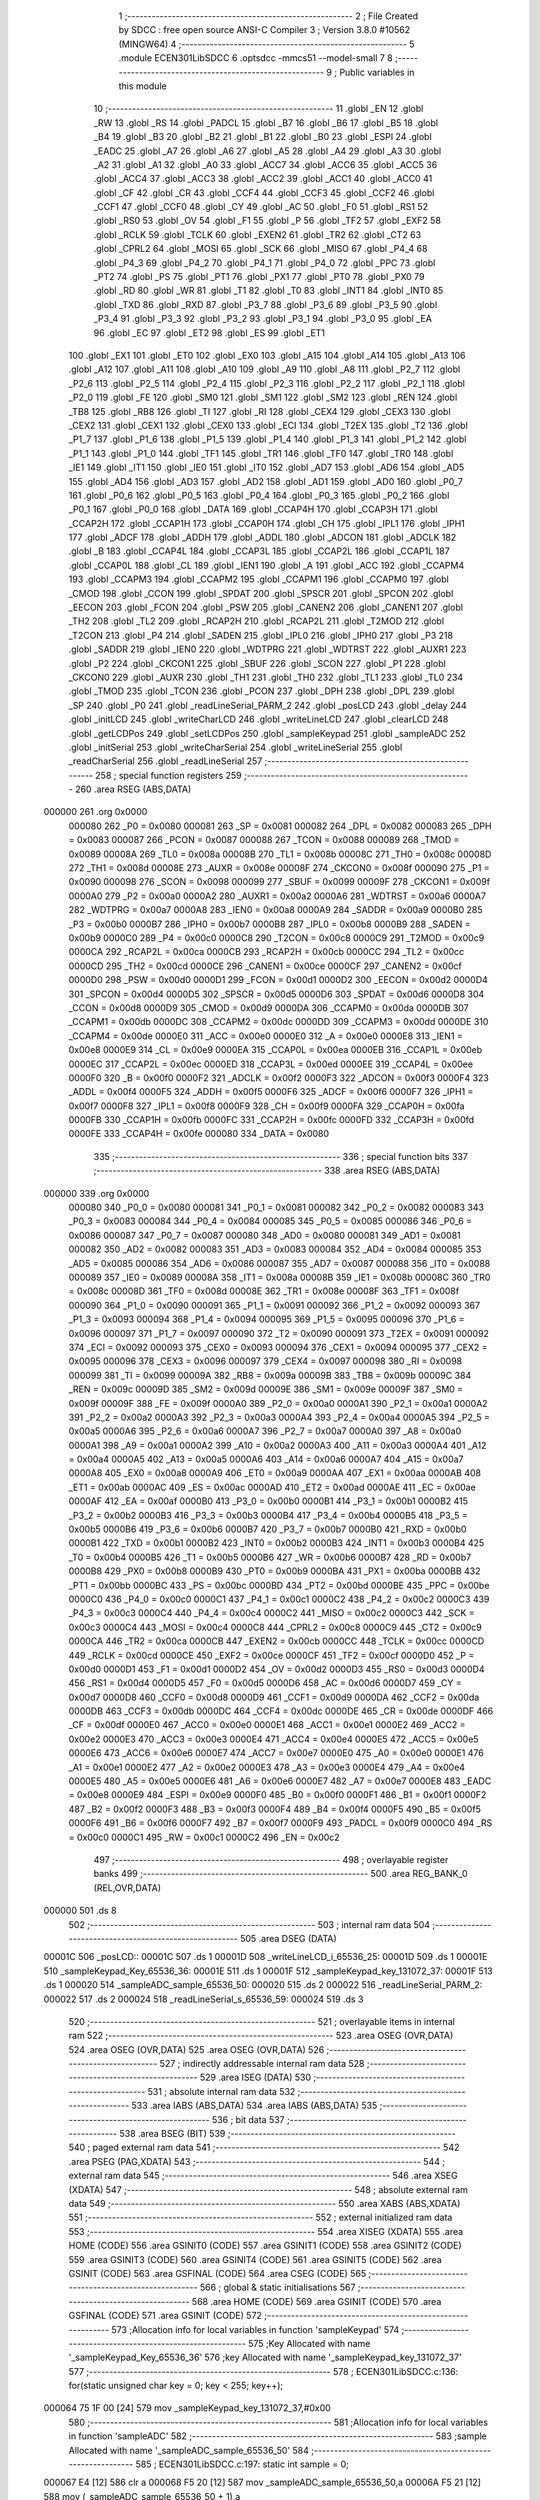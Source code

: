                                       1 ;--------------------------------------------------------
                                      2 ; File Created by SDCC : free open source ANSI-C Compiler
                                      3 ; Version 3.8.0 #10562 (MINGW64)
                                      4 ;--------------------------------------------------------
                                      5 	.module ECEN301LibSDCC
                                      6 	.optsdcc -mmcs51 --model-small
                                      7 	
                                      8 ;--------------------------------------------------------
                                      9 ; Public variables in this module
                                     10 ;--------------------------------------------------------
                                     11 	.globl _EN
                                     12 	.globl _RW
                                     13 	.globl _RS
                                     14 	.globl _PADCL
                                     15 	.globl _B7
                                     16 	.globl _B6
                                     17 	.globl _B5
                                     18 	.globl _B4
                                     19 	.globl _B3
                                     20 	.globl _B2
                                     21 	.globl _B1
                                     22 	.globl _B0
                                     23 	.globl _ESPI
                                     24 	.globl _EADC
                                     25 	.globl _A7
                                     26 	.globl _A6
                                     27 	.globl _A5
                                     28 	.globl _A4
                                     29 	.globl _A3
                                     30 	.globl _A2
                                     31 	.globl _A1
                                     32 	.globl _A0
                                     33 	.globl _ACC7
                                     34 	.globl _ACC6
                                     35 	.globl _ACC5
                                     36 	.globl _ACC4
                                     37 	.globl _ACC3
                                     38 	.globl _ACC2
                                     39 	.globl _ACC1
                                     40 	.globl _ACC0
                                     41 	.globl _CF
                                     42 	.globl _CR
                                     43 	.globl _CCF4
                                     44 	.globl _CCF3
                                     45 	.globl _CCF2
                                     46 	.globl _CCF1
                                     47 	.globl _CCF0
                                     48 	.globl _CY
                                     49 	.globl _AC
                                     50 	.globl _F0
                                     51 	.globl _RS1
                                     52 	.globl _RS0
                                     53 	.globl _OV
                                     54 	.globl _F1
                                     55 	.globl _P
                                     56 	.globl _TF2
                                     57 	.globl _EXF2
                                     58 	.globl _RCLK
                                     59 	.globl _TCLK
                                     60 	.globl _EXEN2
                                     61 	.globl _TR2
                                     62 	.globl _CT2
                                     63 	.globl _CPRL2
                                     64 	.globl _MOSI
                                     65 	.globl _SCK
                                     66 	.globl _MISO
                                     67 	.globl _P4_4
                                     68 	.globl _P4_3
                                     69 	.globl _P4_2
                                     70 	.globl _P4_1
                                     71 	.globl _P4_0
                                     72 	.globl _PPC
                                     73 	.globl _PT2
                                     74 	.globl _PS
                                     75 	.globl _PT1
                                     76 	.globl _PX1
                                     77 	.globl _PT0
                                     78 	.globl _PX0
                                     79 	.globl _RD
                                     80 	.globl _WR
                                     81 	.globl _T1
                                     82 	.globl _T0
                                     83 	.globl _INT1
                                     84 	.globl _INT0
                                     85 	.globl _TXD
                                     86 	.globl _RXD
                                     87 	.globl _P3_7
                                     88 	.globl _P3_6
                                     89 	.globl _P3_5
                                     90 	.globl _P3_4
                                     91 	.globl _P3_3
                                     92 	.globl _P3_2
                                     93 	.globl _P3_1
                                     94 	.globl _P3_0
                                     95 	.globl _EA
                                     96 	.globl _EC
                                     97 	.globl _ET2
                                     98 	.globl _ES
                                     99 	.globl _ET1
                                    100 	.globl _EX1
                                    101 	.globl _ET0
                                    102 	.globl _EX0
                                    103 	.globl _A15
                                    104 	.globl _A14
                                    105 	.globl _A13
                                    106 	.globl _A12
                                    107 	.globl _A11
                                    108 	.globl _A10
                                    109 	.globl _A9
                                    110 	.globl _A8
                                    111 	.globl _P2_7
                                    112 	.globl _P2_6
                                    113 	.globl _P2_5
                                    114 	.globl _P2_4
                                    115 	.globl _P2_3
                                    116 	.globl _P2_2
                                    117 	.globl _P2_1
                                    118 	.globl _P2_0
                                    119 	.globl _FE
                                    120 	.globl _SM0
                                    121 	.globl _SM1
                                    122 	.globl _SM2
                                    123 	.globl _REN
                                    124 	.globl _TB8
                                    125 	.globl _RB8
                                    126 	.globl _TI
                                    127 	.globl _RI
                                    128 	.globl _CEX4
                                    129 	.globl _CEX3
                                    130 	.globl _CEX2
                                    131 	.globl _CEX1
                                    132 	.globl _CEX0
                                    133 	.globl _ECI
                                    134 	.globl _T2EX
                                    135 	.globl _T2
                                    136 	.globl _P1_7
                                    137 	.globl _P1_6
                                    138 	.globl _P1_5
                                    139 	.globl _P1_4
                                    140 	.globl _P1_3
                                    141 	.globl _P1_2
                                    142 	.globl _P1_1
                                    143 	.globl _P1_0
                                    144 	.globl _TF1
                                    145 	.globl _TR1
                                    146 	.globl _TF0
                                    147 	.globl _TR0
                                    148 	.globl _IE1
                                    149 	.globl _IT1
                                    150 	.globl _IE0
                                    151 	.globl _IT0
                                    152 	.globl _AD7
                                    153 	.globl _AD6
                                    154 	.globl _AD5
                                    155 	.globl _AD4
                                    156 	.globl _AD3
                                    157 	.globl _AD2
                                    158 	.globl _AD1
                                    159 	.globl _AD0
                                    160 	.globl _P0_7
                                    161 	.globl _P0_6
                                    162 	.globl _P0_5
                                    163 	.globl _P0_4
                                    164 	.globl _P0_3
                                    165 	.globl _P0_2
                                    166 	.globl _P0_1
                                    167 	.globl _P0_0
                                    168 	.globl _DATA
                                    169 	.globl _CCAP4H
                                    170 	.globl _CCAP3H
                                    171 	.globl _CCAP2H
                                    172 	.globl _CCAP1H
                                    173 	.globl _CCAP0H
                                    174 	.globl _CH
                                    175 	.globl _IPL1
                                    176 	.globl _IPH1
                                    177 	.globl _ADCF
                                    178 	.globl _ADDH
                                    179 	.globl _ADDL
                                    180 	.globl _ADCON
                                    181 	.globl _ADCLK
                                    182 	.globl _B
                                    183 	.globl _CCAP4L
                                    184 	.globl _CCAP3L
                                    185 	.globl _CCAP2L
                                    186 	.globl _CCAP1L
                                    187 	.globl _CCAP0L
                                    188 	.globl _CL
                                    189 	.globl _IEN1
                                    190 	.globl _A
                                    191 	.globl _ACC
                                    192 	.globl _CCAPM4
                                    193 	.globl _CCAPM3
                                    194 	.globl _CCAPM2
                                    195 	.globl _CCAPM1
                                    196 	.globl _CCAPM0
                                    197 	.globl _CMOD
                                    198 	.globl _CCON
                                    199 	.globl _SPDAT
                                    200 	.globl _SPSCR
                                    201 	.globl _SPCON
                                    202 	.globl _EECON
                                    203 	.globl _FCON
                                    204 	.globl _PSW
                                    205 	.globl _CANEN2
                                    206 	.globl _CANEN1
                                    207 	.globl _TH2
                                    208 	.globl _TL2
                                    209 	.globl _RCAP2H
                                    210 	.globl _RCAP2L
                                    211 	.globl _T2MOD
                                    212 	.globl _T2CON
                                    213 	.globl _P4
                                    214 	.globl _SADEN
                                    215 	.globl _IPL0
                                    216 	.globl _IPH0
                                    217 	.globl _P3
                                    218 	.globl _SADDR
                                    219 	.globl _IEN0
                                    220 	.globl _WDTPRG
                                    221 	.globl _WDTRST
                                    222 	.globl _AUXR1
                                    223 	.globl _P2
                                    224 	.globl _CKCON1
                                    225 	.globl _SBUF
                                    226 	.globl _SCON
                                    227 	.globl _P1
                                    228 	.globl _CKCON0
                                    229 	.globl _AUXR
                                    230 	.globl _TH1
                                    231 	.globl _TH0
                                    232 	.globl _TL1
                                    233 	.globl _TL0
                                    234 	.globl _TMOD
                                    235 	.globl _TCON
                                    236 	.globl _PCON
                                    237 	.globl _DPH
                                    238 	.globl _DPL
                                    239 	.globl _SP
                                    240 	.globl _P0
                                    241 	.globl _readLineSerial_PARM_2
                                    242 	.globl _posLCD
                                    243 	.globl _delay
                                    244 	.globl _initLCD
                                    245 	.globl _writeCharLCD
                                    246 	.globl _writeLineLCD
                                    247 	.globl _clearLCD
                                    248 	.globl _getLCDPos
                                    249 	.globl _setLCDPos
                                    250 	.globl _sampleKeypad
                                    251 	.globl _sampleADC
                                    252 	.globl _initSerial
                                    253 	.globl _writeCharSerial
                                    254 	.globl _writeLineSerial
                                    255 	.globl _readCharSerial
                                    256 	.globl _readLineSerial
                                    257 ;--------------------------------------------------------
                                    258 ; special function registers
                                    259 ;--------------------------------------------------------
                                    260 	.area RSEG    (ABS,DATA)
      000000                        261 	.org 0x0000
                           000080   262 _P0	=	0x0080
                           000081   263 _SP	=	0x0081
                           000082   264 _DPL	=	0x0082
                           000083   265 _DPH	=	0x0083
                           000087   266 _PCON	=	0x0087
                           000088   267 _TCON	=	0x0088
                           000089   268 _TMOD	=	0x0089
                           00008A   269 _TL0	=	0x008a
                           00008B   270 _TL1	=	0x008b
                           00008C   271 _TH0	=	0x008c
                           00008D   272 _TH1	=	0x008d
                           00008E   273 _AUXR	=	0x008e
                           00008F   274 _CKCON0	=	0x008f
                           000090   275 _P1	=	0x0090
                           000098   276 _SCON	=	0x0098
                           000099   277 _SBUF	=	0x0099
                           00009F   278 _CKCON1	=	0x009f
                           0000A0   279 _P2	=	0x00a0
                           0000A2   280 _AUXR1	=	0x00a2
                           0000A6   281 _WDTRST	=	0x00a6
                           0000A7   282 _WDTPRG	=	0x00a7
                           0000A8   283 _IEN0	=	0x00a8
                           0000A9   284 _SADDR	=	0x00a9
                           0000B0   285 _P3	=	0x00b0
                           0000B7   286 _IPH0	=	0x00b7
                           0000B8   287 _IPL0	=	0x00b8
                           0000B9   288 _SADEN	=	0x00b9
                           0000C0   289 _P4	=	0x00c0
                           0000C8   290 _T2CON	=	0x00c8
                           0000C9   291 _T2MOD	=	0x00c9
                           0000CA   292 _RCAP2L	=	0x00ca
                           0000CB   293 _RCAP2H	=	0x00cb
                           0000CC   294 _TL2	=	0x00cc
                           0000CD   295 _TH2	=	0x00cd
                           0000CE   296 _CANEN1	=	0x00ce
                           0000CF   297 _CANEN2	=	0x00cf
                           0000D0   298 _PSW	=	0x00d0
                           0000D1   299 _FCON	=	0x00d1
                           0000D2   300 _EECON	=	0x00d2
                           0000D4   301 _SPCON	=	0x00d4
                           0000D5   302 _SPSCR	=	0x00d5
                           0000D6   303 _SPDAT	=	0x00d6
                           0000D8   304 _CCON	=	0x00d8
                           0000D9   305 _CMOD	=	0x00d9
                           0000DA   306 _CCAPM0	=	0x00da
                           0000DB   307 _CCAPM1	=	0x00db
                           0000DC   308 _CCAPM2	=	0x00dc
                           0000DD   309 _CCAPM3	=	0x00dd
                           0000DE   310 _CCAPM4	=	0x00de
                           0000E0   311 _ACC	=	0x00e0
                           0000E0   312 _A	=	0x00e0
                           0000E8   313 _IEN1	=	0x00e8
                           0000E9   314 _CL	=	0x00e9
                           0000EA   315 _CCAP0L	=	0x00ea
                           0000EB   316 _CCAP1L	=	0x00eb
                           0000EC   317 _CCAP2L	=	0x00ec
                           0000ED   318 _CCAP3L	=	0x00ed
                           0000EE   319 _CCAP4L	=	0x00ee
                           0000F0   320 _B	=	0x00f0
                           0000F2   321 _ADCLK	=	0x00f2
                           0000F3   322 _ADCON	=	0x00f3
                           0000F4   323 _ADDL	=	0x00f4
                           0000F5   324 _ADDH	=	0x00f5
                           0000F6   325 _ADCF	=	0x00f6
                           0000F7   326 _IPH1	=	0x00f7
                           0000F8   327 _IPL1	=	0x00f8
                           0000F9   328 _CH	=	0x00f9
                           0000FA   329 _CCAP0H	=	0x00fa
                           0000FB   330 _CCAP1H	=	0x00fb
                           0000FC   331 _CCAP2H	=	0x00fc
                           0000FD   332 _CCAP3H	=	0x00fd
                           0000FE   333 _CCAP4H	=	0x00fe
                           000080   334 _DATA	=	0x0080
                                    335 ;--------------------------------------------------------
                                    336 ; special function bits
                                    337 ;--------------------------------------------------------
                                    338 	.area RSEG    (ABS,DATA)
      000000                        339 	.org 0x0000
                           000080   340 _P0_0	=	0x0080
                           000081   341 _P0_1	=	0x0081
                           000082   342 _P0_2	=	0x0082
                           000083   343 _P0_3	=	0x0083
                           000084   344 _P0_4	=	0x0084
                           000085   345 _P0_5	=	0x0085
                           000086   346 _P0_6	=	0x0086
                           000087   347 _P0_7	=	0x0087
                           000080   348 _AD0	=	0x0080
                           000081   349 _AD1	=	0x0081
                           000082   350 _AD2	=	0x0082
                           000083   351 _AD3	=	0x0083
                           000084   352 _AD4	=	0x0084
                           000085   353 _AD5	=	0x0085
                           000086   354 _AD6	=	0x0086
                           000087   355 _AD7	=	0x0087
                           000088   356 _IT0	=	0x0088
                           000089   357 _IE0	=	0x0089
                           00008A   358 _IT1	=	0x008a
                           00008B   359 _IE1	=	0x008b
                           00008C   360 _TR0	=	0x008c
                           00008D   361 _TF0	=	0x008d
                           00008E   362 _TR1	=	0x008e
                           00008F   363 _TF1	=	0x008f
                           000090   364 _P1_0	=	0x0090
                           000091   365 _P1_1	=	0x0091
                           000092   366 _P1_2	=	0x0092
                           000093   367 _P1_3	=	0x0093
                           000094   368 _P1_4	=	0x0094
                           000095   369 _P1_5	=	0x0095
                           000096   370 _P1_6	=	0x0096
                           000097   371 _P1_7	=	0x0097
                           000090   372 _T2	=	0x0090
                           000091   373 _T2EX	=	0x0091
                           000092   374 _ECI	=	0x0092
                           000093   375 _CEX0	=	0x0093
                           000094   376 _CEX1	=	0x0094
                           000095   377 _CEX2	=	0x0095
                           000096   378 _CEX3	=	0x0096
                           000097   379 _CEX4	=	0x0097
                           000098   380 _RI	=	0x0098
                           000099   381 _TI	=	0x0099
                           00009A   382 _RB8	=	0x009a
                           00009B   383 _TB8	=	0x009b
                           00009C   384 _REN	=	0x009c
                           00009D   385 _SM2	=	0x009d
                           00009E   386 _SM1	=	0x009e
                           00009F   387 _SM0	=	0x009f
                           00009F   388 _FE	=	0x009f
                           0000A0   389 _P2_0	=	0x00a0
                           0000A1   390 _P2_1	=	0x00a1
                           0000A2   391 _P2_2	=	0x00a2
                           0000A3   392 _P2_3	=	0x00a3
                           0000A4   393 _P2_4	=	0x00a4
                           0000A5   394 _P2_5	=	0x00a5
                           0000A6   395 _P2_6	=	0x00a6
                           0000A7   396 _P2_7	=	0x00a7
                           0000A0   397 _A8	=	0x00a0
                           0000A1   398 _A9	=	0x00a1
                           0000A2   399 _A10	=	0x00a2
                           0000A3   400 _A11	=	0x00a3
                           0000A4   401 _A12	=	0x00a4
                           0000A5   402 _A13	=	0x00a5
                           0000A6   403 _A14	=	0x00a6
                           0000A7   404 _A15	=	0x00a7
                           0000A8   405 _EX0	=	0x00a8
                           0000A9   406 _ET0	=	0x00a9
                           0000AA   407 _EX1	=	0x00aa
                           0000AB   408 _ET1	=	0x00ab
                           0000AC   409 _ES	=	0x00ac
                           0000AD   410 _ET2	=	0x00ad
                           0000AE   411 _EC	=	0x00ae
                           0000AF   412 _EA	=	0x00af
                           0000B0   413 _P3_0	=	0x00b0
                           0000B1   414 _P3_1	=	0x00b1
                           0000B2   415 _P3_2	=	0x00b2
                           0000B3   416 _P3_3	=	0x00b3
                           0000B4   417 _P3_4	=	0x00b4
                           0000B5   418 _P3_5	=	0x00b5
                           0000B6   419 _P3_6	=	0x00b6
                           0000B7   420 _P3_7	=	0x00b7
                           0000B0   421 _RXD	=	0x00b0
                           0000B1   422 _TXD	=	0x00b1
                           0000B2   423 _INT0	=	0x00b2
                           0000B3   424 _INT1	=	0x00b3
                           0000B4   425 _T0	=	0x00b4
                           0000B5   426 _T1	=	0x00b5
                           0000B6   427 _WR	=	0x00b6
                           0000B7   428 _RD	=	0x00b7
                           0000B8   429 _PX0	=	0x00b8
                           0000B9   430 _PT0	=	0x00b9
                           0000BA   431 _PX1	=	0x00ba
                           0000BB   432 _PT1	=	0x00bb
                           0000BC   433 _PS	=	0x00bc
                           0000BD   434 _PT2	=	0x00bd
                           0000BE   435 _PPC	=	0x00be
                           0000C0   436 _P4_0	=	0x00c0
                           0000C1   437 _P4_1	=	0x00c1
                           0000C2   438 _P4_2	=	0x00c2
                           0000C3   439 _P4_3	=	0x00c3
                           0000C4   440 _P4_4	=	0x00c4
                           0000C2   441 _MISO	=	0x00c2
                           0000C3   442 _SCK	=	0x00c3
                           0000C4   443 _MOSI	=	0x00c4
                           0000C8   444 _CPRL2	=	0x00c8
                           0000C9   445 _CT2	=	0x00c9
                           0000CA   446 _TR2	=	0x00ca
                           0000CB   447 _EXEN2	=	0x00cb
                           0000CC   448 _TCLK	=	0x00cc
                           0000CD   449 _RCLK	=	0x00cd
                           0000CE   450 _EXF2	=	0x00ce
                           0000CF   451 _TF2	=	0x00cf
                           0000D0   452 _P	=	0x00d0
                           0000D1   453 _F1	=	0x00d1
                           0000D2   454 _OV	=	0x00d2
                           0000D3   455 _RS0	=	0x00d3
                           0000D4   456 _RS1	=	0x00d4
                           0000D5   457 _F0	=	0x00d5
                           0000D6   458 _AC	=	0x00d6
                           0000D7   459 _CY	=	0x00d7
                           0000D8   460 _CCF0	=	0x00d8
                           0000D9   461 _CCF1	=	0x00d9
                           0000DA   462 _CCF2	=	0x00da
                           0000DB   463 _CCF3	=	0x00db
                           0000DC   464 _CCF4	=	0x00dc
                           0000DE   465 _CR	=	0x00de
                           0000DF   466 _CF	=	0x00df
                           0000E0   467 _ACC0	=	0x00e0
                           0000E1   468 _ACC1	=	0x00e1
                           0000E2   469 _ACC2	=	0x00e2
                           0000E3   470 _ACC3	=	0x00e3
                           0000E4   471 _ACC4	=	0x00e4
                           0000E5   472 _ACC5	=	0x00e5
                           0000E6   473 _ACC6	=	0x00e6
                           0000E7   474 _ACC7	=	0x00e7
                           0000E0   475 _A0	=	0x00e0
                           0000E1   476 _A1	=	0x00e1
                           0000E2   477 _A2	=	0x00e2
                           0000E3   478 _A3	=	0x00e3
                           0000E4   479 _A4	=	0x00e4
                           0000E5   480 _A5	=	0x00e5
                           0000E6   481 _A6	=	0x00e6
                           0000E7   482 _A7	=	0x00e7
                           0000E8   483 _EADC	=	0x00e8
                           0000E9   484 _ESPI	=	0x00e9
                           0000F0   485 _B0	=	0x00f0
                           0000F1   486 _B1	=	0x00f1
                           0000F2   487 _B2	=	0x00f2
                           0000F3   488 _B3	=	0x00f3
                           0000F4   489 _B4	=	0x00f4
                           0000F5   490 _B5	=	0x00f5
                           0000F6   491 _B6	=	0x00f6
                           0000F7   492 _B7	=	0x00f7
                           0000F9   493 _PADCL	=	0x00f9
                           0000C0   494 _RS	=	0x00c0
                           0000C1   495 _RW	=	0x00c1
                           0000C2   496 _EN	=	0x00c2
                                    497 ;--------------------------------------------------------
                                    498 ; overlayable register banks
                                    499 ;--------------------------------------------------------
                                    500 	.area REG_BANK_0	(REL,OVR,DATA)
      000000                        501 	.ds 8
                                    502 ;--------------------------------------------------------
                                    503 ; internal ram data
                                    504 ;--------------------------------------------------------
                                    505 	.area DSEG    (DATA)
      00001C                        506 _posLCD::
      00001C                        507 	.ds 1
      00001D                        508 _writeLineLCD_i_65536_25:
      00001D                        509 	.ds 1
      00001E                        510 _sampleKeypad_Key_65536_36:
      00001E                        511 	.ds 1
      00001F                        512 _sampleKeypad_key_131072_37:
      00001F                        513 	.ds 1
      000020                        514 _sampleADC_sample_65536_50:
      000020                        515 	.ds 2
      000022                        516 _readLineSerial_PARM_2:
      000022                        517 	.ds 2
      000024                        518 _readLineSerial_s_65536_59:
      000024                        519 	.ds 3
                                    520 ;--------------------------------------------------------
                                    521 ; overlayable items in internal ram 
                                    522 ;--------------------------------------------------------
                                    523 	.area	OSEG    (OVR,DATA)
                                    524 	.area	OSEG    (OVR,DATA)
                                    525 	.area	OSEG    (OVR,DATA)
                                    526 ;--------------------------------------------------------
                                    527 ; indirectly addressable internal ram data
                                    528 ;--------------------------------------------------------
                                    529 	.area ISEG    (DATA)
                                    530 ;--------------------------------------------------------
                                    531 ; absolute internal ram data
                                    532 ;--------------------------------------------------------
                                    533 	.area IABS    (ABS,DATA)
                                    534 	.area IABS    (ABS,DATA)
                                    535 ;--------------------------------------------------------
                                    536 ; bit data
                                    537 ;--------------------------------------------------------
                                    538 	.area BSEG    (BIT)
                                    539 ;--------------------------------------------------------
                                    540 ; paged external ram data
                                    541 ;--------------------------------------------------------
                                    542 	.area PSEG    (PAG,XDATA)
                                    543 ;--------------------------------------------------------
                                    544 ; external ram data
                                    545 ;--------------------------------------------------------
                                    546 	.area XSEG    (XDATA)
                                    547 ;--------------------------------------------------------
                                    548 ; absolute external ram data
                                    549 ;--------------------------------------------------------
                                    550 	.area XABS    (ABS,XDATA)
                                    551 ;--------------------------------------------------------
                                    552 ; external initialized ram data
                                    553 ;--------------------------------------------------------
                                    554 	.area XISEG   (XDATA)
                                    555 	.area HOME    (CODE)
                                    556 	.area GSINIT0 (CODE)
                                    557 	.area GSINIT1 (CODE)
                                    558 	.area GSINIT2 (CODE)
                                    559 	.area GSINIT3 (CODE)
                                    560 	.area GSINIT4 (CODE)
                                    561 	.area GSINIT5 (CODE)
                                    562 	.area GSINIT  (CODE)
                                    563 	.area GSFINAL (CODE)
                                    564 	.area CSEG    (CODE)
                                    565 ;--------------------------------------------------------
                                    566 ; global & static initialisations
                                    567 ;--------------------------------------------------------
                                    568 	.area HOME    (CODE)
                                    569 	.area GSINIT  (CODE)
                                    570 	.area GSFINAL (CODE)
                                    571 	.area GSINIT  (CODE)
                                    572 ;------------------------------------------------------------
                                    573 ;Allocation info for local variables in function 'sampleKeypad'
                                    574 ;------------------------------------------------------------
                                    575 ;Key                       Allocated with name '_sampleKeypad_Key_65536_36'
                                    576 ;key                       Allocated with name '_sampleKeypad_key_131072_37'
                                    577 ;------------------------------------------------------------
                                    578 ;	ECEN301LibSDCC.c:136: for(static unsigned char key = 0; key < 255; key++);
      000064 75 1F 00         [24]  579 	mov	_sampleKeypad_key_131072_37,#0x00
                                    580 ;------------------------------------------------------------
                                    581 ;Allocation info for local variables in function 'sampleADC'
                                    582 ;------------------------------------------------------------
                                    583 ;sample                    Allocated with name '_sampleADC_sample_65536_50'
                                    584 ;------------------------------------------------------------
                                    585 ;	ECEN301LibSDCC.c:197: static int sample = 0;
      000067 E4               [12]  586 	clr	a
      000068 F5 20            [12]  587 	mov	_sampleADC_sample_65536_50,a
      00006A F5 21            [12]  588 	mov	(_sampleADC_sample_65536_50 + 1),a
                                    589 ;--------------------------------------------------------
                                    590 ; Home
                                    591 ;--------------------------------------------------------
                                    592 	.area HOME    (CODE)
                                    593 	.area HOME    (CODE)
                                    594 ;--------------------------------------------------------
                                    595 ; code
                                    596 ;--------------------------------------------------------
                                    597 	.area CSEG    (CODE)
                                    598 ;------------------------------------------------------------
                                    599 ;Allocation info for local variables in function 'delay'
                                    600 ;------------------------------------------------------------
                                    601 ;time                      Allocated to registers r6 r7 
                                    602 ;i                         Allocated to registers r4 r5 
                                    603 ;------------------------------------------------------------
                                    604 ;	ECEN301LibSDCC.c:34: void delay(unsigned int time)
                                    605 ;	-----------------------------------------
                                    606 ;	 function delay
                                    607 ;	-----------------------------------------
      0001BA                        608 _delay:
                           000007   609 	ar7 = 0x07
                           000006   610 	ar6 = 0x06
                           000005   611 	ar5 = 0x05
                           000004   612 	ar4 = 0x04
                           000003   613 	ar3 = 0x03
                           000002   614 	ar2 = 0x02
                           000001   615 	ar1 = 0x01
                           000000   616 	ar0 = 0x00
      0001BA AE 82            [24]  617 	mov	r6,dpl
      0001BC AF 83            [24]  618 	mov	r7,dph
                                    619 ;	ECEN301LibSDCC.c:37: for(i=0;i<time;i++){
      0001BE 7C 00            [12]  620 	mov	r4,#0x00
      0001C0 7D 00            [12]  621 	mov	r5,#0x00
      0001C2                        622 00103$:
      0001C2 C3               [12]  623 	clr	c
      0001C3 EC               [12]  624 	mov	a,r4
      0001C4 9E               [12]  625 	subb	a,r6
      0001C5 ED               [12]  626 	mov	a,r5
      0001C6 9F               [12]  627 	subb	a,r7
      0001C7 50 07            [24]  628 	jnc	00105$
      0001C9 0C               [12]  629 	inc	r4
      0001CA BC 00 F5         [24]  630 	cjne	r4,#0x00,00103$
      0001CD 0D               [12]  631 	inc	r5
      0001CE 80 F2            [24]  632 	sjmp	00103$
      0001D0                        633 00105$:
                                    634 ;	ECEN301LibSDCC.c:40: }
      0001D0 22               [24]  635 	ret
                                    636 ;------------------------------------------------------------
                                    637 ;Allocation info for local variables in function 'initLCD'
                                    638 ;------------------------------------------------------------
                                    639 ;	ECEN301LibSDCC.c:44: void initLCD(){
                                    640 ;	-----------------------------------------
                                    641 ;	 function initLCD
                                    642 ;	-----------------------------------------
      0001D1                        643 _initLCD:
                                    644 ;	ECEN301LibSDCC.c:45: RS = 0;
                                    645 ;	assignBit
      0001D1 C2 C0            [12]  646 	clr	_RS
                                    647 ;	ECEN301LibSDCC.c:46: RW = 0;
                                    648 ;	assignBit
      0001D3 C2 C1            [12]  649 	clr	_RW
                                    650 ;	ECEN301LibSDCC.c:47: DATA = 0x30;
      0001D5 75 80 30         [24]  651 	mov	_DATA,#0x30
                                    652 ;	ECEN301LibSDCC.c:48: EN = 1; delay(300); EN = 0; delay(100);
                                    653 ;	assignBit
      0001D8 D2 C2            [12]  654 	setb	_EN
      0001DA 90 01 2C         [24]  655 	mov	dptr,#0x012c
      0001DD 12 01 BA         [24]  656 	lcall	_delay
                                    657 ;	assignBit
      0001E0 C2 C2            [12]  658 	clr	_EN
      0001E2 90 00 64         [24]  659 	mov	dptr,#0x0064
      0001E5 12 01 BA         [24]  660 	lcall	_delay
                                    661 ;	ECEN301LibSDCC.c:49: EN = 1; delay(300); EN = 0; delay(100);
                                    662 ;	assignBit
      0001E8 D2 C2            [12]  663 	setb	_EN
      0001EA 90 01 2C         [24]  664 	mov	dptr,#0x012c
      0001ED 12 01 BA         [24]  665 	lcall	_delay
                                    666 ;	assignBit
      0001F0 C2 C2            [12]  667 	clr	_EN
      0001F2 90 00 64         [24]  668 	mov	dptr,#0x0064
      0001F5 12 01 BA         [24]  669 	lcall	_delay
                                    670 ;	ECEN301LibSDCC.c:50: EN = 1; delay(300); EN = 0; delay(100);
                                    671 ;	assignBit
      0001F8 D2 C2            [12]  672 	setb	_EN
      0001FA 90 01 2C         [24]  673 	mov	dptr,#0x012c
      0001FD 12 01 BA         [24]  674 	lcall	_delay
                                    675 ;	assignBit
      000200 C2 C2            [12]  676 	clr	_EN
      000202 90 00 64         [24]  677 	mov	dptr,#0x0064
      000205 12 01 BA         [24]  678 	lcall	_delay
                                    679 ;	ECEN301LibSDCC.c:52: DATA = 0x38;
      000208 75 80 38         [24]  680 	mov	_DATA,#0x38
                                    681 ;	ECEN301LibSDCC.c:53: EN = 1; delay(100); EN = 0; delay(100); // function set
                                    682 ;	assignBit
      00020B D2 C2            [12]  683 	setb	_EN
      00020D 90 00 64         [24]  684 	mov	dptr,#0x0064
      000210 12 01 BA         [24]  685 	lcall	_delay
                                    686 ;	assignBit
      000213 C2 C2            [12]  687 	clr	_EN
      000215 90 00 64         [24]  688 	mov	dptr,#0x0064
      000218 12 01 BA         [24]  689 	lcall	_delay
                                    690 ;	ECEN301LibSDCC.c:54: DATA = 0x08;
      00021B 75 80 08         [24]  691 	mov	_DATA,#0x08
                                    692 ;	ECEN301LibSDCC.c:55: EN = 1; delay(300); EN = 0; delay(100); // on off control turn display off
                                    693 ;	assignBit
      00021E D2 C2            [12]  694 	setb	_EN
      000220 90 01 2C         [24]  695 	mov	dptr,#0x012c
      000223 12 01 BA         [24]  696 	lcall	_delay
                                    697 ;	assignBit
      000226 C2 C2            [12]  698 	clr	_EN
      000228 90 00 64         [24]  699 	mov	dptr,#0x0064
      00022B 12 01 BA         [24]  700 	lcall	_delay
                                    701 ;	ECEN301LibSDCC.c:56: DATA = 0x01;
      00022E 75 80 01         [24]  702 	mov	_DATA,#0x01
                                    703 ;	ECEN301LibSDCC.c:57: EN = 1; delay(300); EN = 0; delay(100); // clear display
                                    704 ;	assignBit
      000231 D2 C2            [12]  705 	setb	_EN
      000233 90 01 2C         [24]  706 	mov	dptr,#0x012c
      000236 12 01 BA         [24]  707 	lcall	_delay
                                    708 ;	assignBit
      000239 C2 C2            [12]  709 	clr	_EN
      00023B 90 00 64         [24]  710 	mov	dptr,#0x0064
      00023E 12 01 BA         [24]  711 	lcall	_delay
                                    712 ;	ECEN301LibSDCC.c:58: DATA = 0x06;
      000241 75 80 06         [24]  713 	mov	_DATA,#0x06
                                    714 ;	ECEN301LibSDCC.c:59: EN = 1; delay(300); EN = 0; delay(100); // entry mode set, increment, no shift
                                    715 ;	assignBit
      000244 D2 C2            [12]  716 	setb	_EN
      000246 90 01 2C         [24]  717 	mov	dptr,#0x012c
      000249 12 01 BA         [24]  718 	lcall	_delay
                                    719 ;	assignBit
      00024C C2 C2            [12]  720 	clr	_EN
      00024E 90 00 64         [24]  721 	mov	dptr,#0x0064
      000251 12 01 BA         [24]  722 	lcall	_delay
                                    723 ;	ECEN301LibSDCC.c:60: DATA = 0x0C;
      000254 75 80 0C         [24]  724 	mov	_DATA,#0x0c
                                    725 ;	ECEN301LibSDCC.c:61: EN = 1; delay(300); EN = 0; delay(100); // display on/off control, display on, no cursor, no blink
                                    726 ;	assignBit
      000257 D2 C2            [12]  727 	setb	_EN
      000259 90 01 2C         [24]  728 	mov	dptr,#0x012c
      00025C 12 01 BA         [24]  729 	lcall	_delay
                                    730 ;	assignBit
      00025F C2 C2            [12]  731 	clr	_EN
      000261 90 00 64         [24]  732 	mov	dptr,#0x0064
      000264 12 01 BA         [24]  733 	lcall	_delay
                                    734 ;	ECEN301LibSDCC.c:62: posLCD = 0;
      000267 75 1C 00         [24]  735 	mov	_posLCD,#0x00
                                    736 ;	ECEN301LibSDCC.c:63: }
      00026A 22               [24]  737 	ret
                                    738 ;------------------------------------------------------------
                                    739 ;Allocation info for local variables in function 'writeCharLCD'
                                    740 ;------------------------------------------------------------
                                    741 ;c                         Allocated to registers r7 
                                    742 ;------------------------------------------------------------
                                    743 ;	ECEN301LibSDCC.c:65: void writeCharLCD(char c){
                                    744 ;	-----------------------------------------
                                    745 ;	 function writeCharLCD
                                    746 ;	-----------------------------------------
      00026B                        747 _writeCharLCD:
      00026B AF 82            [24]  748 	mov	r7,dpl
                                    749 ;	ECEN301LibSDCC.c:66: if(posLCD == 16){ // go to second line
      00026D 74 10            [12]  750 	mov	a,#0x10
      00026F B5 1C 0C         [24]  751 	cjne	a,_posLCD,00104$
                                    752 ;	ECEN301LibSDCC.c:67: setLCDPos(0x10);
      000272 75 82 10         [24]  753 	mov	dpl,#0x10
      000275 C0 07            [24]  754 	push	ar7
      000277 12 02 FD         [24]  755 	lcall	_setLCDPos
      00027A D0 07            [24]  756 	pop	ar7
      00027C 80 0F            [24]  757 	sjmp	00105$
      00027E                        758 00104$:
                                    759 ;	ECEN301LibSDCC.c:68: }else if(posLCD == 32){
      00027E 74 20            [12]  760 	mov	a,#0x20
      000280 B5 1C 0A         [24]  761 	cjne	a,_posLCD,00105$
                                    762 ;	ECEN301LibSDCC.c:69: setLCDPos(0);	// return to first line
      000283 75 82 00         [24]  763 	mov	dpl,#0x00
      000286 C0 07            [24]  764 	push	ar7
      000288 12 02 FD         [24]  765 	lcall	_setLCDPos
      00028B D0 07            [24]  766 	pop	ar7
      00028D                        767 00105$:
                                    768 ;	ECEN301LibSDCC.c:71: RS = 1;
                                    769 ;	assignBit
      00028D D2 C0            [12]  770 	setb	_RS
                                    771 ;	ECEN301LibSDCC.c:72: RW = 0;
                                    772 ;	assignBit
      00028F C2 C1            [12]  773 	clr	_RW
                                    774 ;	ECEN301LibSDCC.c:73: DATA = c;
      000291 8F 80            [24]  775 	mov	_DATA,r7
                                    776 ;	ECEN301LibSDCC.c:74: EN = 1;
                                    777 ;	assignBit
      000293 D2 C2            [12]  778 	setb	_EN
                                    779 ;	ECEN301LibSDCC.c:75: delay(50);
      000295 90 00 32         [24]  780 	mov	dptr,#0x0032
      000298 12 01 BA         [24]  781 	lcall	_delay
                                    782 ;	ECEN301LibSDCC.c:76: EN = 0;
                                    783 ;	assignBit
      00029B C2 C2            [12]  784 	clr	_EN
                                    785 ;	ECEN301LibSDCC.c:77: delay(50);
      00029D 90 00 32         [24]  786 	mov	dptr,#0x0032
      0002A0 12 01 BA         [24]  787 	lcall	_delay
                                    788 ;	ECEN301LibSDCC.c:78: posLCD++;
      0002A3 05 1C            [12]  789 	inc	_posLCD
                                    790 ;	ECEN301LibSDCC.c:79: }
      0002A5 22               [24]  791 	ret
                                    792 ;------------------------------------------------------------
                                    793 ;Allocation info for local variables in function 'writeLineLCD'
                                    794 ;------------------------------------------------------------
                                    795 ;i                         Allocated with name '_writeLineLCD_i_65536_25'
                                    796 ;s                         Allocated to registers r5 r6 r7 
                                    797 ;------------------------------------------------------------
                                    798 ;	ECEN301LibSDCC.c:81: void writeLineLCD(char *s){
                                    799 ;	-----------------------------------------
                                    800 ;	 function writeLineLCD
                                    801 ;	-----------------------------------------
      0002A6                        802 _writeLineLCD:
      0002A6 AD 82            [24]  803 	mov	r5,dpl
      0002A8 AE 83            [24]  804 	mov	r6,dph
      0002AA AF F0            [24]  805 	mov	r7,b
                                    806 ;	ECEN301LibSDCC.c:83: for(i=0;i<32;i++){
      0002AC 75 1D 00         [24]  807 	mov	_writeLineLCD_i_65536_25,#0x00
      0002AF                        808 00104$:
                                    809 ;	ECEN301LibSDCC.c:84: if(s[i] == 0){
      0002AF E5 1D            [12]  810 	mov	a,_writeLineLCD_i_65536_25
      0002B1 2D               [12]  811 	add	a,r5
      0002B2 FA               [12]  812 	mov	r2,a
      0002B3 E4               [12]  813 	clr	a
      0002B4 3E               [12]  814 	addc	a,r6
      0002B5 FB               [12]  815 	mov	r3,a
      0002B6 8F 04            [24]  816 	mov	ar4,r7
      0002B8 8A 82            [24]  817 	mov	dpl,r2
      0002BA 8B 83            [24]  818 	mov	dph,r3
      0002BC 8C F0            [24]  819 	mov	b,r4
      0002BE 12 11 CD         [24]  820 	lcall	__gptrget
      0002C1 FC               [12]  821 	mov	r4,a
      0002C2 60 19            [24]  822 	jz	00106$
                                    823 ;	ECEN301LibSDCC.c:87: writeCharLCD(s[i]);
      0002C4 8C 82            [24]  824 	mov	dpl,r4
      0002C6 C0 07            [24]  825 	push	ar7
      0002C8 C0 06            [24]  826 	push	ar6
      0002CA C0 05            [24]  827 	push	ar5
      0002CC 12 02 6B         [24]  828 	lcall	_writeCharLCD
      0002CF D0 05            [24]  829 	pop	ar5
      0002D1 D0 06            [24]  830 	pop	ar6
      0002D3 D0 07            [24]  831 	pop	ar7
                                    832 ;	ECEN301LibSDCC.c:83: for(i=0;i<32;i++){
      0002D5 05 1D            [12]  833 	inc	_writeLineLCD_i_65536_25
      0002D7 74 E0            [12]  834 	mov	a,#0x100 - 0x20
      0002D9 25 1D            [12]  835 	add	a,_writeLineLCD_i_65536_25
      0002DB 50 D2            [24]  836 	jnc	00104$
      0002DD                        837 00106$:
                                    838 ;	ECEN301LibSDCC.c:89: }
      0002DD 22               [24]  839 	ret
                                    840 ;------------------------------------------------------------
                                    841 ;Allocation info for local variables in function 'clearLCD'
                                    842 ;------------------------------------------------------------
                                    843 ;	ECEN301LibSDCC.c:91: void clearLCD(){
                                    844 ;	-----------------------------------------
                                    845 ;	 function clearLCD
                                    846 ;	-----------------------------------------
      0002DE                        847 _clearLCD:
                                    848 ;	ECEN301LibSDCC.c:92: RS = 0;
                                    849 ;	assignBit
      0002DE C2 C0            [12]  850 	clr	_RS
                                    851 ;	ECEN301LibSDCC.c:93: RW = 0;
                                    852 ;	assignBit
      0002E0 C2 C1            [12]  853 	clr	_RW
                                    854 ;	ECEN301LibSDCC.c:94: DATA = 0x01;
      0002E2 75 80 01         [24]  855 	mov	_DATA,#0x01
                                    856 ;	ECEN301LibSDCC.c:95: EN = 1;
                                    857 ;	assignBit
      0002E5 D2 C2            [12]  858 	setb	_EN
                                    859 ;	ECEN301LibSDCC.c:96: delay(50);
      0002E7 90 00 32         [24]  860 	mov	dptr,#0x0032
      0002EA 12 01 BA         [24]  861 	lcall	_delay
                                    862 ;	ECEN301LibSDCC.c:97: EN = 0;
                                    863 ;	assignBit
      0002ED C2 C2            [12]  864 	clr	_EN
                                    865 ;	ECEN301LibSDCC.c:98: delay(100);
      0002EF 90 00 64         [24]  866 	mov	dptr,#0x0064
      0002F2 12 01 BA         [24]  867 	lcall	_delay
                                    868 ;	ECEN301LibSDCC.c:99: posLCD = 0;
      0002F5 75 1C 00         [24]  869 	mov	_posLCD,#0x00
                                    870 ;	ECEN301LibSDCC.c:100: }
      0002F8 22               [24]  871 	ret
                                    872 ;------------------------------------------------------------
                                    873 ;Allocation info for local variables in function 'getLCDPos'
                                    874 ;------------------------------------------------------------
                                    875 ;	ECEN301LibSDCC.c:102: unsigned char getLCDPos(){
                                    876 ;	-----------------------------------------
                                    877 ;	 function getLCDPos
                                    878 ;	-----------------------------------------
      0002F9                        879 _getLCDPos:
                                    880 ;	ECEN301LibSDCC.c:103: return posLCD;
      0002F9 85 1C 82         [24]  881 	mov	dpl,_posLCD
                                    882 ;	ECEN301LibSDCC.c:104: }
      0002FC 22               [24]  883 	ret
                                    884 ;------------------------------------------------------------
                                    885 ;Allocation info for local variables in function 'setLCDPos'
                                    886 ;------------------------------------------------------------
                                    887 ;p                         Allocated to registers r7 
                                    888 ;------------------------------------------------------------
                                    889 ;	ECEN301LibSDCC.c:106: void setLCDPos(unsigned char p){
                                    890 ;	-----------------------------------------
                                    891 ;	 function setLCDPos
                                    892 ;	-----------------------------------------
      0002FD                        893 _setLCDPos:
      0002FD AF 82            [24]  894 	mov	r7,dpl
                                    895 ;	ECEN301LibSDCC.c:107: if(posLCD < 32){
      0002FF 74 E0            [12]  896 	mov	a,#0x100 - 0x20
      000301 25 1C            [12]  897 	add	a,_posLCD
      000303 40 3E            [24]  898 	jc	00106$
                                    899 ;	ECEN301LibSDCC.c:108: posLCD = p;
      000305 8F 1C            [24]  900 	mov	_posLCD,r7
                                    901 ;	ECEN301LibSDCC.c:109: if(posLCD < 16){
      000307 74 F0            [12]  902 	mov	a,#0x100 - 0x10
      000309 25 1C            [12]  903 	add	a,_posLCD
      00030B 40 1B            [24]  904 	jc	00102$
                                    905 ;	ECEN301LibSDCC.c:110: DATA = 0x80 + posLCD;
      00030D AF 1C            [24]  906 	mov	r7,_posLCD
      00030F 74 80            [12]  907 	mov	a,#0x80
      000311 2F               [12]  908 	add	a,r7
      000312 F5 80            [12]  909 	mov	_DATA,a
                                    910 ;	ECEN301LibSDCC.c:111: RS = 0;
                                    911 ;	assignBit
      000314 C2 C0            [12]  912 	clr	_RS
                                    913 ;	ECEN301LibSDCC.c:112: RW = 0;
                                    914 ;	assignBit
      000316 C2 C1            [12]  915 	clr	_RW
                                    916 ;	ECEN301LibSDCC.c:113: EN = 1;
                                    917 ;	assignBit
      000318 D2 C2            [12]  918 	setb	_EN
                                    919 ;	ECEN301LibSDCC.c:114: delay(100);
      00031A 90 00 64         [24]  920 	mov	dptr,#0x0064
      00031D 12 01 BA         [24]  921 	lcall	_delay
                                    922 ;	ECEN301LibSDCC.c:115: EN = 0;
                                    923 ;	assignBit
      000320 C2 C2            [12]  924 	clr	_EN
                                    925 ;	ECEN301LibSDCC.c:116: delay(50);
      000322 90 00 32         [24]  926 	mov	dptr,#0x0032
      000325 02 01 BA         [24]  927 	ljmp	_delay
      000328                        928 00102$:
                                    929 ;	ECEN301LibSDCC.c:119: DATA = 0xC0 + posLCD - 16;
      000328 AF 1C            [24]  930 	mov	r7,_posLCD
      00032A 74 B0            [12]  931 	mov	a,#0xb0
      00032C 2F               [12]  932 	add	a,r7
      00032D F5 80            [12]  933 	mov	_DATA,a
                                    934 ;	ECEN301LibSDCC.c:120: RS = 0;
                                    935 ;	assignBit
      00032F C2 C0            [12]  936 	clr	_RS
                                    937 ;	ECEN301LibSDCC.c:121: RW = 0;
                                    938 ;	assignBit
      000331 C2 C1            [12]  939 	clr	_RW
                                    940 ;	ECEN301LibSDCC.c:122: EN = 1;
                                    941 ;	assignBit
      000333 D2 C2            [12]  942 	setb	_EN
                                    943 ;	ECEN301LibSDCC.c:123: delay(100);
      000335 90 00 64         [24]  944 	mov	dptr,#0x0064
      000338 12 01 BA         [24]  945 	lcall	_delay
                                    946 ;	ECEN301LibSDCC.c:124: EN = 0;
                                    947 ;	assignBit
      00033B C2 C2            [12]  948 	clr	_EN
                                    949 ;	ECEN301LibSDCC.c:125: delay(50);
      00033D 90 00 32         [24]  950 	mov	dptr,#0x0032
                                    951 ;	ECEN301LibSDCC.c:128: }
      000340 02 01 BA         [24]  952 	ljmp	_delay
      000343                        953 00106$:
      000343 22               [24]  954 	ret
                                    955 ;------------------------------------------------------------
                                    956 ;Allocation info for local variables in function 'sampleKeypad'
                                    957 ;------------------------------------------------------------
                                    958 ;Key                       Allocated with name '_sampleKeypad_Key_65536_36'
                                    959 ;key                       Allocated with name '_sampleKeypad_key_131072_37'
                                    960 ;------------------------------------------------------------
                                    961 ;	ECEN301LibSDCC.c:132: unsigned char sampleKeypad(){
                                    962 ;	-----------------------------------------
                                    963 ;	 function sampleKeypad
                                    964 ;	-----------------------------------------
      000344                        965 _sampleKeypad:
                                    966 ;	ECEN301LibSDCC.c:137: P2_0 = TRUE;
      000344                        967 00127$:
                                    968 ;	ECEN301LibSDCC.c:136: for(static unsigned char key = 0; key < 255; key++);
      000344 74 01            [12]  969 	mov	a,#0x100 - 0xff
      000346 25 1F            [12]  970 	add	a,_sampleKeypad_key_131072_37
      000348 40 04            [24]  971 	jc	00101$
      00034A 05 1F            [12]  972 	inc	_sampleKeypad_key_131072_37
      00034C 80 F6            [24]  973 	sjmp	00127$
      00034E                        974 00101$:
                                    975 ;	ECEN301LibSDCC.c:137: P2_0 = TRUE;
                                    976 ;	assignBit
      00034E D2 A0            [12]  977 	setb	_P2_0
                                    978 ;	ECEN301LibSDCC.c:138: P2_1 = TRUE;
                                    979 ;	assignBit
      000350 D2 A1            [12]  980 	setb	_P2_1
                                    981 ;	ECEN301LibSDCC.c:139: P2_2 = TRUE;
                                    982 ;	assignBit
      000352 D2 A2            [12]  983 	setb	_P2_2
                                    984 ;	ECEN301LibSDCC.c:140: P2_3 = TRUE;
                                    985 ;	assignBit
      000354 D2 A3            [12]  986 	setb	_P2_3
                                    987 ;	ECEN301LibSDCC.c:141: Key = 13;
      000356 75 1E 0D         [24]  988 	mov	_sampleKeypad_Key_65536_36,#0x0d
                                    989 ;	ECEN301LibSDCC.c:143: P2_0 = FALSE;
                                    990 ;	assignBit
      000359 C2 A0            [12]  991 	clr	_P2_0
                                    992 ;	ECEN301LibSDCC.c:144: if(!P2_4){ 
      00035B 20 A4 03         [24]  993 	jb	_P2_4,00103$
                                    994 ;	ECEN301LibSDCC.c:145: Key = 1;
      00035E 75 1E 01         [24]  995 	mov	_sampleKeypad_Key_65536_36,#0x01
      000361                        996 00103$:
                                    997 ;	ECEN301LibSDCC.c:147: if(!P2_5){
      000361 20 A5 03         [24]  998 	jb	_P2_5,00105$
                                    999 ;	ECEN301LibSDCC.c:148: Key = 2;
      000364 75 1E 02         [24] 1000 	mov	_sampleKeypad_Key_65536_36,#0x02
      000367                       1001 00105$:
                                   1002 ;	ECEN301LibSDCC.c:150: if(!P2_6){
      000367 20 A6 03         [24] 1003 	jb	_P2_6,00107$
                                   1004 ;	ECEN301LibSDCC.c:151: Key = 3;
      00036A 75 1E 03         [24] 1005 	mov	_sampleKeypad_Key_65536_36,#0x03
      00036D                       1006 00107$:
                                   1007 ;	ECEN301LibSDCC.c:153: P2_0 = TRUE;
                                   1008 ;	assignBit
      00036D D2 A0            [12] 1009 	setb	_P2_0
                                   1010 ;	ECEN301LibSDCC.c:155: P2_1 = FALSE;
                                   1011 ;	assignBit
      00036F C2 A1            [12] 1012 	clr	_P2_1
                                   1013 ;	ECEN301LibSDCC.c:156: if(!P2_4){
      000371 20 A4 03         [24] 1014 	jb	_P2_4,00109$
                                   1015 ;	ECEN301LibSDCC.c:157: Key = 4;
      000374 75 1E 04         [24] 1016 	mov	_sampleKeypad_Key_65536_36,#0x04
      000377                       1017 00109$:
                                   1018 ;	ECEN301LibSDCC.c:159: if(!P2_5){
      000377 20 A5 03         [24] 1019 	jb	_P2_5,00111$
                                   1020 ;	ECEN301LibSDCC.c:160: Key = 5;
      00037A 75 1E 05         [24] 1021 	mov	_sampleKeypad_Key_65536_36,#0x05
      00037D                       1022 00111$:
                                   1023 ;	ECEN301LibSDCC.c:162: if(!P2_6){
      00037D 20 A6 03         [24] 1024 	jb	_P2_6,00113$
                                   1025 ;	ECEN301LibSDCC.c:163: Key = 6;
      000380 75 1E 06         [24] 1026 	mov	_sampleKeypad_Key_65536_36,#0x06
      000383                       1027 00113$:
                                   1028 ;	ECEN301LibSDCC.c:165: P2_1 = TRUE;
                                   1029 ;	assignBit
      000383 D2 A1            [12] 1030 	setb	_P2_1
                                   1031 ;	ECEN301LibSDCC.c:167: P2_2 = FALSE;
                                   1032 ;	assignBit
      000385 C2 A2            [12] 1033 	clr	_P2_2
                                   1034 ;	ECEN301LibSDCC.c:168: if(!P2_4){
      000387 20 A4 03         [24] 1035 	jb	_P2_4,00115$
                                   1036 ;	ECEN301LibSDCC.c:169: Key = 7;
      00038A 75 1E 07         [24] 1037 	mov	_sampleKeypad_Key_65536_36,#0x07
      00038D                       1038 00115$:
                                   1039 ;	ECEN301LibSDCC.c:171: if(!P2_5){
      00038D 20 A5 03         [24] 1040 	jb	_P2_5,00117$
                                   1041 ;	ECEN301LibSDCC.c:172: Key = 8;
      000390 75 1E 08         [24] 1042 	mov	_sampleKeypad_Key_65536_36,#0x08
      000393                       1043 00117$:
                                   1044 ;	ECEN301LibSDCC.c:174: if(!P2_6){
      000393 20 A6 03         [24] 1045 	jb	_P2_6,00119$
                                   1046 ;	ECEN301LibSDCC.c:175: Key = 9;
      000396 75 1E 09         [24] 1047 	mov	_sampleKeypad_Key_65536_36,#0x09
      000399                       1048 00119$:
                                   1049 ;	ECEN301LibSDCC.c:177: P2_2 = TRUE;
                                   1050 ;	assignBit
      000399 D2 A2            [12] 1051 	setb	_P2_2
                                   1052 ;	ECEN301LibSDCC.c:179: P2_3 = FALSE;
                                   1053 ;	assignBit
      00039B C2 A3            [12] 1054 	clr	_P2_3
                                   1055 ;	ECEN301LibSDCC.c:180: if(!P2_4){
      00039D 20 A4 03         [24] 1056 	jb	_P2_4,00121$
                                   1057 ;	ECEN301LibSDCC.c:181: Key = 10;
      0003A0 75 1E 0A         [24] 1058 	mov	_sampleKeypad_Key_65536_36,#0x0a
      0003A3                       1059 00121$:
                                   1060 ;	ECEN301LibSDCC.c:183: if(!P2_5){
      0003A3 20 A5 03         [24] 1061 	jb	_P2_5,00123$
                                   1062 ;	ECEN301LibSDCC.c:184: Key = 0;
      0003A6 75 1E 00         [24] 1063 	mov	_sampleKeypad_Key_65536_36,#0x00
      0003A9                       1064 00123$:
                                   1065 ;	ECEN301LibSDCC.c:186: if(!P2_6){
      0003A9 20 A6 03         [24] 1066 	jb	_P2_6,00125$
                                   1067 ;	ECEN301LibSDCC.c:187: Key = 12;
      0003AC 75 1E 0C         [24] 1068 	mov	_sampleKeypad_Key_65536_36,#0x0c
      0003AF                       1069 00125$:
                                   1070 ;	ECEN301LibSDCC.c:189: P2_3 = TRUE;
                                   1071 ;	assignBit
      0003AF D2 A3            [12] 1072 	setb	_P2_3
                                   1073 ;	ECEN301LibSDCC.c:191: return Key;
      0003B1 85 1E 82         [24] 1074 	mov	dpl,_sampleKeypad_Key_65536_36
                                   1075 ;	ECEN301LibSDCC.c:192: }
      0003B4 22               [24] 1076 	ret
                                   1077 ;------------------------------------------------------------
                                   1078 ;Allocation info for local variables in function 'sampleADC'
                                   1079 ;------------------------------------------------------------
                                   1080 ;sample                    Allocated with name '_sampleADC_sample_65536_50'
                                   1081 ;------------------------------------------------------------
                                   1082 ;	ECEN301LibSDCC.c:196: int sampleADC(){
                                   1083 ;	-----------------------------------------
                                   1084 ;	 function sampleADC
                                   1085 ;	-----------------------------------------
      0003B5                       1086 _sampleADC:
                                   1087 ;	ECEN301LibSDCC.c:198: ADCF |= 0x01;
      0003B5 AE F6            [24] 1088 	mov	r6,_ADCF
      0003B7 43 06 01         [24] 1089 	orl	ar6,#0x01
      0003BA 8E F6            [24] 1090 	mov	_ADCF,r6
                                   1091 ;	ECEN301LibSDCC.c:199: ADCON = 0x20;
      0003BC 75 F3 20         [24] 1092 	mov	_ADCON,#0x20
                                   1093 ;	ECEN301LibSDCC.c:200: ADCON |= 0x08;
      0003BF AE F3            [24] 1094 	mov	r6,_ADCON
      0003C1 43 06 08         [24] 1095 	orl	ar6,#0x08
      0003C4 8E F3            [24] 1096 	mov	_ADCON,r6
                                   1097 ;	ECEN301LibSDCC.c:201: while(ADCON & 0x10 != 0x10);
      0003C6                       1098 00101$:
      0003C6 E5 F3            [12] 1099 	mov	a,_ADCON
      0003C8 E4               [12] 1100 	clr	a
      0003C9 70 FB            [24] 1101 	jnz	00101$
                                   1102 ;	ECEN301LibSDCC.c:202: ADCON &= 0xEF;
      0003CB 53 F3 EF         [24] 1103 	anl	_ADCON,#0xef
                                   1104 ;	ECEN301LibSDCC.c:203: sample = (ADDH << 2) + ADDL;
      0003CE AE F5            [24] 1105 	mov	r6,_ADDH
      0003D0 7F 00            [12] 1106 	mov	r7,#0x00
      0003D2 EE               [12] 1107 	mov	a,r6
      0003D3 2E               [12] 1108 	add	a,r6
      0003D4 FE               [12] 1109 	mov	r6,a
      0003D5 EF               [12] 1110 	mov	a,r7
      0003D6 33               [12] 1111 	rlc	a
      0003D7 FF               [12] 1112 	mov	r7,a
      0003D8 EE               [12] 1113 	mov	a,r6
      0003D9 2E               [12] 1114 	add	a,r6
      0003DA FE               [12] 1115 	mov	r6,a
      0003DB EF               [12] 1116 	mov	a,r7
      0003DC 33               [12] 1117 	rlc	a
      0003DD FF               [12] 1118 	mov	r7,a
      0003DE AC F4            [24] 1119 	mov	r4,_ADDL
      0003E0 7D 00            [12] 1120 	mov	r5,#0x00
      0003E2 EC               [12] 1121 	mov	a,r4
      0003E3 2E               [12] 1122 	add	a,r6
      0003E4 F5 20            [12] 1123 	mov	_sampleADC_sample_65536_50,a
      0003E6 ED               [12] 1124 	mov	a,r5
      0003E7 3F               [12] 1125 	addc	a,r7
      0003E8 F5 21            [12] 1126 	mov	(_sampleADC_sample_65536_50 + 1),a
                                   1127 ;	ECEN301LibSDCC.c:204: return sample;
      0003EA 85 20 82         [24] 1128 	mov	dpl,_sampleADC_sample_65536_50
      0003ED 85 21 83         [24] 1129 	mov	dph,(_sampleADC_sample_65536_50 + 1)
                                   1130 ;	ECEN301LibSDCC.c:205: }
      0003F0 22               [24] 1131 	ret
                                   1132 ;------------------------------------------------------------
                                   1133 ;Allocation info for local variables in function 'initSerial'
                                   1134 ;------------------------------------------------------------
                                   1135 ;baud                      Allocated to registers r4 r5 
                                   1136 ;------------------------------------------------------------
                                   1137 ;	ECEN301LibSDCC.c:209: void initSerial(unsigned int baud){
                                   1138 ;	-----------------------------------------
                                   1139 ;	 function initSerial
                                   1140 ;	-----------------------------------------
      0003F1                       1141 _initSerial:
      0003F1 AE 82            [24] 1142 	mov	r6,dpl
      0003F3 AF 83            [24] 1143 	mov	r7,dph
                                   1144 ;	ECEN301LibSDCC.c:210: TMOD |= 0x20;
      0003F5 AC 89            [24] 1145 	mov	r4,_TMOD
      0003F7 43 04 20         [24] 1146 	orl	ar4,#0x20
      0003FA 8C 89            [24] 1147 	mov	_TMOD,r4
                                   1148 ;	ECEN301LibSDCC.c:211: TMOD &= 0x2F;
      0003FC 53 89 2F         [24] 1149 	anl	_TMOD,#0x2f
                                   1150 ;	ECEN301LibSDCC.c:212: SM0 = FALSE;
                                   1151 ;	assignBit
      0003FF C2 9F            [12] 1152 	clr	_SM0
                                   1153 ;	ECEN301LibSDCC.c:213: SM1 = TRUE;
                                   1154 ;	assignBit
      000401 D2 9E            [12] 1155 	setb	_SM1
                                   1156 ;	ECEN301LibSDCC.c:214: PCON |= 0x80;
      000403 AC 87            [24] 1157 	mov	r4,_PCON
      000405 43 04 80         [24] 1158 	orl	ar4,#0x80
      000408 8C 87            [24] 1159 	mov	_PCON,r4
                                   1160 ;	ECEN301LibSDCC.c:216: baud = 62500/baud;
      00040A 8E 57            [24] 1161 	mov	__divslong_PARM_2,r6
      00040C 8F 58            [24] 1162 	mov	(__divslong_PARM_2 + 1),r7
      00040E 75 59 00         [24] 1163 	mov	(__divslong_PARM_2 + 2),#0x00
      000411 75 5A 00         [24] 1164 	mov	(__divslong_PARM_2 + 3),#0x00
      000414 90 F4 24         [24] 1165 	mov	dptr,#0xf424
      000417 E4               [12] 1166 	clr	a
      000418 F5 F0            [12] 1167 	mov	b,a
      00041A 12 06 E0         [24] 1168 	lcall	__divslong
      00041D AC 82            [24] 1169 	mov	r4,dpl
                                   1170 ;	ECEN301LibSDCC.c:217: TH1 = (unsigned char)(256 - baud);
      00041F C3               [12] 1171 	clr	c
      000420 E4               [12] 1172 	clr	a
      000421 9C               [12] 1173 	subb	a,r4
      000422 FC               [12] 1174 	mov	r4,a
      000423 8C 8D            [24] 1175 	mov	_TH1,r4
                                   1176 ;	ECEN301LibSDCC.c:219: REN = TRUE;
                                   1177 ;	assignBit
      000425 D2 9C            [12] 1178 	setb	_REN
                                   1179 ;	ECEN301LibSDCC.c:220: TR1 = TRUE; 
                                   1180 ;	assignBit
      000427 D2 8E            [12] 1181 	setb	_TR1
                                   1182 ;	ECEN301LibSDCC.c:221: }
      000429 22               [24] 1183 	ret
                                   1184 ;------------------------------------------------------------
                                   1185 ;Allocation info for local variables in function 'writeCharSerial'
                                   1186 ;------------------------------------------------------------
                                   1187 ;c                         Allocated to registers 
                                   1188 ;------------------------------------------------------------
                                   1189 ;	ECEN301LibSDCC.c:223: void writeCharSerial(char c){
                                   1190 ;	-----------------------------------------
                                   1191 ;	 function writeCharSerial
                                   1192 ;	-----------------------------------------
      00042A                       1193 _writeCharSerial:
      00042A 85 82 99         [24] 1194 	mov	_SBUF,dpl
                                   1195 ;	ECEN301LibSDCC.c:225: while(TI == FALSE);
      00042D                       1196 00101$:
                                   1197 ;	ECEN301LibSDCC.c:226: TI = FALSE;
                                   1198 ;	assignBit
      00042D 10 99 02         [24] 1199 	jbc	_TI,00114$
      000430 80 FB            [24] 1200 	sjmp	00101$
      000432                       1201 00114$:
                                   1202 ;	ECEN301LibSDCC.c:227: }
      000432 22               [24] 1203 	ret
                                   1204 ;------------------------------------------------------------
                                   1205 ;Allocation info for local variables in function 'writeLineSerial'
                                   1206 ;------------------------------------------------------------
                                   1207 ;s                         Allocated to registers r5 r6 r7 
                                   1208 ;i                         Allocated to registers r4 
                                   1209 ;------------------------------------------------------------
                                   1210 ;	ECEN301LibSDCC.c:229: void writeLineSerial(char *s){
                                   1211 ;	-----------------------------------------
                                   1212 ;	 function writeLineSerial
                                   1213 ;	-----------------------------------------
      000433                       1214 _writeLineSerial:
      000433 AD 82            [24] 1215 	mov	r5,dpl
      000435 AE 83            [24] 1216 	mov	r6,dph
      000437 AF F0            [24] 1217 	mov	r7,b
                                   1218 ;	ECEN301LibSDCC.c:231: while(s[i] != 0){
      000439 7C 00            [12] 1219 	mov	r4,#0x00
      00043B                       1220 00101$:
      00043B EC               [12] 1221 	mov	a,r4
      00043C 2D               [12] 1222 	add	a,r5
      00043D F9               [12] 1223 	mov	r1,a
      00043E E4               [12] 1224 	clr	a
      00043F 3E               [12] 1225 	addc	a,r6
      000440 FA               [12] 1226 	mov	r2,a
      000441 8F 03            [24] 1227 	mov	ar3,r7
      000443 89 82            [24] 1228 	mov	dpl,r1
      000445 8A 83            [24] 1229 	mov	dph,r2
      000447 8B F0            [24] 1230 	mov	b,r3
      000449 12 11 CD         [24] 1231 	lcall	__gptrget
      00044C FB               [12] 1232 	mov	r3,a
      00044D 60 18            [24] 1233 	jz	00103$
                                   1234 ;	ECEN301LibSDCC.c:232: writeCharSerial(s[i]);
      00044F 8B 82            [24] 1235 	mov	dpl,r3
      000451 C0 07            [24] 1236 	push	ar7
      000453 C0 06            [24] 1237 	push	ar6
      000455 C0 05            [24] 1238 	push	ar5
      000457 C0 04            [24] 1239 	push	ar4
      000459 12 04 2A         [24] 1240 	lcall	_writeCharSerial
      00045C D0 04            [24] 1241 	pop	ar4
      00045E D0 05            [24] 1242 	pop	ar5
      000460 D0 06            [24] 1243 	pop	ar6
      000462 D0 07            [24] 1244 	pop	ar7
                                   1245 ;	ECEN301LibSDCC.c:233: i++;
      000464 0C               [12] 1246 	inc	r4
      000465 80 D4            [24] 1247 	sjmp	00101$
      000467                       1248 00103$:
                                   1249 ;	ECEN301LibSDCC.c:235: writeCharSerial(0x0D); // CR
      000467 75 82 0D         [24] 1250 	mov	dpl,#0x0d
      00046A 12 04 2A         [24] 1251 	lcall	_writeCharSerial
                                   1252 ;	ECEN301LibSDCC.c:236: writeCharSerial(0x0A); // LF
      00046D 75 82 0A         [24] 1253 	mov	dpl,#0x0a
                                   1254 ;	ECEN301LibSDCC.c:238: }
      000470 02 04 2A         [24] 1255 	ljmp	_writeCharSerial
                                   1256 ;------------------------------------------------------------
                                   1257 ;Allocation info for local variables in function 'readCharSerial'
                                   1258 ;------------------------------------------------------------
                                   1259 ;serChar                   Allocated to registers 
                                   1260 ;------------------------------------------------------------
                                   1261 ;	ECEN301LibSDCC.c:240: char readCharSerial(){
                                   1262 ;	-----------------------------------------
                                   1263 ;	 function readCharSerial
                                   1264 ;	-----------------------------------------
      000473                       1265 _readCharSerial:
                                   1266 ;	ECEN301LibSDCC.c:242: while (RI == FALSE);
      000473                       1267 00101$:
      000473 30 98 FD         [24] 1268 	jnb	_RI,00101$
                                   1269 ;	ECEN301LibSDCC.c:243: serChar = SBUF;
      000476 85 99 82         [24] 1270 	mov	dpl,_SBUF
                                   1271 ;	ECEN301LibSDCC.c:244: RI = FALSE;
                                   1272 ;	assignBit
      000479 C2 98            [12] 1273 	clr	_RI
                                   1274 ;	ECEN301LibSDCC.c:245: return serChar;
                                   1275 ;	ECEN301LibSDCC.c:246: }
      00047B 22               [24] 1276 	ret
                                   1277 ;------------------------------------------------------------
                                   1278 ;Allocation info for local variables in function 'readLineSerial'
                                   1279 ;------------------------------------------------------------
                                   1280 ;max                       Allocated with name '_readLineSerial_PARM_2'
                                   1281 ;s                         Allocated with name '_readLineSerial_s_65536_59'
                                   1282 ;i                         Allocated to registers r4 
                                   1283 ;serChar                   Allocated to registers r2 
                                   1284 ;------------------------------------------------------------
                                   1285 ;	ECEN301LibSDCC.c:248: void readLineSerial(char *s, int max){
                                   1286 ;	-----------------------------------------
                                   1287 ;	 function readLineSerial
                                   1288 ;	-----------------------------------------
      00047C                       1289 _readLineSerial:
      00047C 85 82 24         [24] 1290 	mov	_readLineSerial_s_65536_59,dpl
      00047F 85 83 25         [24] 1291 	mov	(_readLineSerial_s_65536_59 + 1),dph
      000482 85 F0 26         [24] 1292 	mov	(_readLineSerial_s_65536_59 + 2),b
                                   1293 ;	ECEN301LibSDCC.c:249: unsigned char i = 0;
      000485 7C 00            [12] 1294 	mov	r4,#0x00
                                   1295 ;	ECEN301LibSDCC.c:251: while(i < max){
      000487 7B 00            [12] 1296 	mov	r3,#0x00
      000489                       1297 00105$:
      000489 8B 01            [24] 1298 	mov	ar1,r3
      00048B 7A 00            [12] 1299 	mov	r2,#0x00
      00048D C3               [12] 1300 	clr	c
      00048E E9               [12] 1301 	mov	a,r1
      00048F 95 22            [12] 1302 	subb	a,_readLineSerial_PARM_2
      000491 EA               [12] 1303 	mov	a,r2
      000492 64 80            [12] 1304 	xrl	a,#0x80
      000494 85 23 F0         [24] 1305 	mov	b,(_readLineSerial_PARM_2 + 1)
      000497 63 F0 80         [24] 1306 	xrl	b,#0x80
      00049A 95 F0            [12] 1307 	subb	a,b
      00049C 50 44            [24] 1308 	jnc	00107$
                                   1309 ;	ECEN301LibSDCC.c:252: serChar = readCharSerial();
      00049E C0 04            [24] 1310 	push	ar4
      0004A0 C0 03            [24] 1311 	push	ar3
      0004A2 12 04 73         [24] 1312 	lcall	_readCharSerial
      0004A5 AA 82            [24] 1313 	mov	r2,dpl
      0004A7 D0 03            [24] 1314 	pop	ar3
      0004A9 D0 04            [24] 1315 	pop	ar4
                                   1316 ;	ECEN301LibSDCC.c:253: if (serChar == 0x0D || serChar == 0x0A){
      0004AB BA 0D 02         [24] 1317 	cjne	r2,#0x0d,00123$
      0004AE 80 03            [24] 1318 	sjmp	00101$
      0004B0                       1319 00123$:
      0004B0 BA 0A 16         [24] 1320 	cjne	r2,#0x0a,00102$
      0004B3                       1321 00101$:
                                   1322 ;	ECEN301LibSDCC.c:254: s[i] = 0;
      0004B3 EC               [12] 1323 	mov	a,r4
      0004B4 25 24            [12] 1324 	add	a,_readLineSerial_s_65536_59
      0004B6 F8               [12] 1325 	mov	r0,a
      0004B7 E4               [12] 1326 	clr	a
      0004B8 35 25            [12] 1327 	addc	a,(_readLineSerial_s_65536_59 + 1)
      0004BA F9               [12] 1328 	mov	r1,a
      0004BB AF 26            [24] 1329 	mov	r7,(_readLineSerial_s_65536_59 + 2)
      0004BD 88 82            [24] 1330 	mov	dpl,r0
      0004BF 89 83            [24] 1331 	mov	dph,r1
      0004C1 8F F0            [24] 1332 	mov	b,r7
      0004C3 E4               [12] 1333 	clr	a
      0004C4 12 06 6C         [24] 1334 	lcall	__gptrput
                                   1335 ;	ECEN301LibSDCC.c:255: break;
      0004C7 80 19            [24] 1336 	sjmp	00107$
      0004C9                       1337 00102$:
                                   1338 ;	ECEN301LibSDCC.c:257: s[i] = serChar;
      0004C9 EB               [12] 1339 	mov	a,r3
      0004CA 25 24            [12] 1340 	add	a,_readLineSerial_s_65536_59
      0004CC FD               [12] 1341 	mov	r5,a
      0004CD E4               [12] 1342 	clr	a
      0004CE 35 25            [12] 1343 	addc	a,(_readLineSerial_s_65536_59 + 1)
      0004D0 FE               [12] 1344 	mov	r6,a
      0004D1 AF 26            [24] 1345 	mov	r7,(_readLineSerial_s_65536_59 + 2)
      0004D3 8D 82            [24] 1346 	mov	dpl,r5
      0004D5 8E 83            [24] 1347 	mov	dph,r6
      0004D7 8F F0            [24] 1348 	mov	b,r7
      0004D9 EA               [12] 1349 	mov	a,r2
      0004DA 12 06 6C         [24] 1350 	lcall	__gptrput
                                   1351 ;	ECEN301LibSDCC.c:259: i++;
      0004DD 0B               [12] 1352 	inc	r3
      0004DE 8B 04            [24] 1353 	mov	ar4,r3
      0004E0 80 A7            [24] 1354 	sjmp	00105$
      0004E2                       1355 00107$:
                                   1356 ;	ECEN301LibSDCC.c:261: s[max] = 0;
      0004E2 E5 22            [12] 1357 	mov	a,_readLineSerial_PARM_2
      0004E4 25 24            [12] 1358 	add	a,_readLineSerial_s_65536_59
      0004E6 FD               [12] 1359 	mov	r5,a
      0004E7 E5 23            [12] 1360 	mov	a,(_readLineSerial_PARM_2 + 1)
      0004E9 35 25            [12] 1361 	addc	a,(_readLineSerial_s_65536_59 + 1)
      0004EB FE               [12] 1362 	mov	r6,a
      0004EC AF 26            [24] 1363 	mov	r7,(_readLineSerial_s_65536_59 + 2)
      0004EE 8D 82            [24] 1364 	mov	dpl,r5
      0004F0 8E 83            [24] 1365 	mov	dph,r6
      0004F2 8F F0            [24] 1366 	mov	b,r7
      0004F4 E4               [12] 1367 	clr	a
                                   1368 ;	ECEN301LibSDCC.c:262: }
      0004F5 02 06 6C         [24] 1369 	ljmp	__gptrput
                                   1370 	.area CSEG    (CODE)
                                   1371 	.area CONST   (CODE)
                                   1372 	.area XINIT   (CODE)
                                   1373 	.area CABS    (ABS,CODE)
